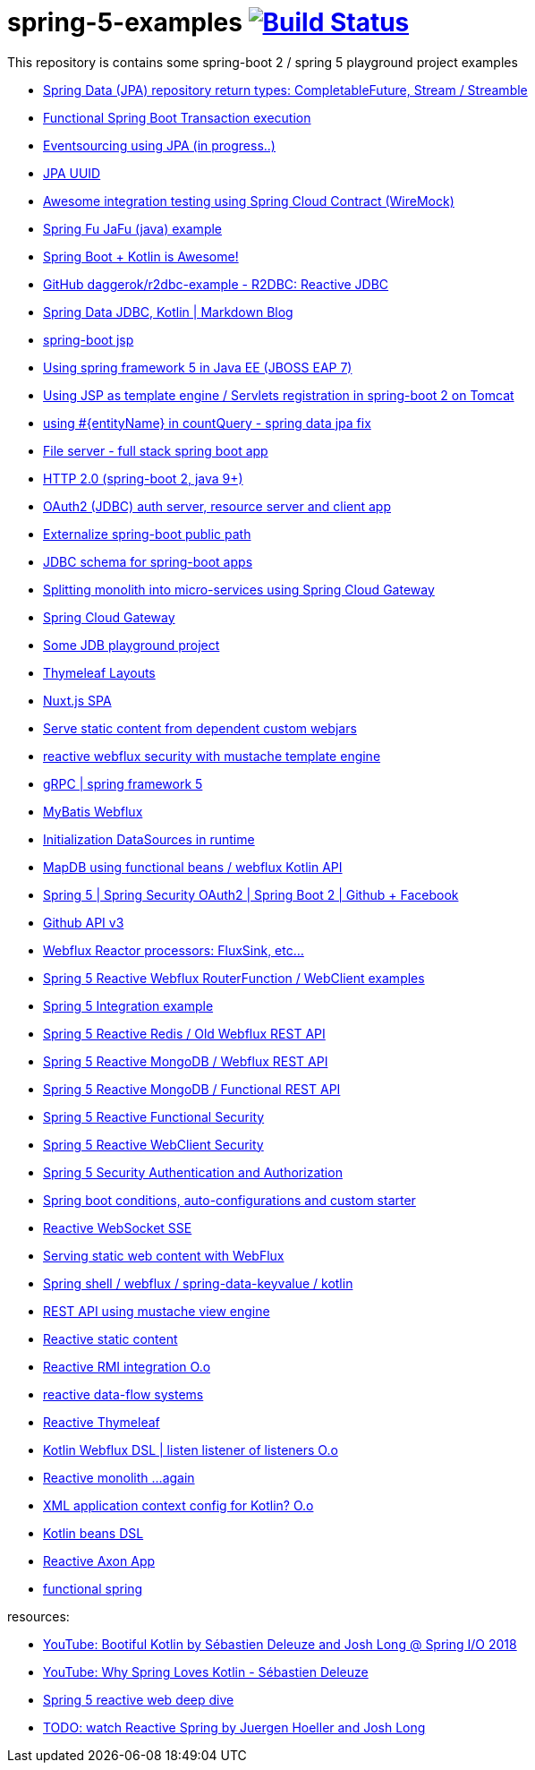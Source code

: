 = spring-5-examples image:https://travis-ci.org/daggerok/spring-5-examples.svg?branch=master["Build Status", link="https://travis-ci.org/daggerok/spring-5-examples"]

This repository is contains some spring-boot 2 / spring 5 playground project examples

- link:https://github.com/daggerok/spring-data-java8[Spring Data (JPA) repository return types: CompletableFuture, Stream / Streamble]
- link:https://github.com/daggerok/functional-spring-boot-transaction[Functional Spring Boot Transaction execution]
- link:https://github.com/daggerok/webflux-cqrs-es[Eventsourcing using JPA (in progress..)]
- link:https://github.com/daggerok/jpa-uuid[JPA UUID]
- link:https://github.com/daggerok/spring-boot-wiremock-example[Awesome integration testing using Spring Cloud Contract (WireMock)]
- link:https://github.com/daggerok/spring-fu-jafu-example[Spring Fu JaFu (java) example]
- link:./awesome-kotlin/[Spring Boot + Kotlin is Awesome!]
- link:https://github.com/daggerok/r2dbc-example[GitHub daggerok/r2dbc-example - R2DBC: Reactive JDBC]
- link:./makrdown-blog/[Spring Data JDBC, Kotlin | Markdown Blog]
- link:./boot-jsp/[spring-boot jsp]
- link:./spring-ee/[Using spring framework 5 in Java EE (JBOSS EAP 7)]
- link:./js/[Using JSP as template engine / Servlets registration in spring-boot 2 on Tomcat]
- link:./spring-data-jpa-count-query-fix/[using #{entityName} in countQuery - spring data jpa fix]
- link:https://github.com/daggerok/streaming-file-server[File server - full stack spring boot app]
- link:https://github.com/daggerok/spring-boot-http2[HTTP 2.0 (spring-boot 2, java 9+)]
- link:https://github.com/daggerok/oauth2-jdbc-example[OAuth2 (JDBC) auth server, resource server and client app]
- link:https://github.com/daggerok/externalize-spring-boot-public-path[Externalize spring-boot public path]
- link:https://github.com/daggerok/spring-jdbc-h2-schema[JDBC schema for spring-boot apps]
- link:https://github.com/daggerok/spring-cloud-gateway-example[Splitting monolith into micro-services using Spring Cloud Gateway]
- link:https://github.com/daggerok/reactive-spring-cloud[Spring Cloud Gateway]
- link:https://github.com/daggerok/jdbc-playground[Some JDB playground project]
- link:https://github.com/daggerok/spring-boot-thymeleaf-layouts[Thymeleaf Layouts]
- link:https://github.com/daggerok/spring-boot-nuxt-spa[Nuxt.js SPA]
- link:https://github.com/daggerok/static-content-webjar-dependencies[Serve static content from dependent custom webjars]
- link:https://github.com/daggerok/csrf-spring-webflux-mustache[reactive webflux security with mustache template engine]
- link:https://github.com/daggerok/grpc-spring-5[gRPC | spring framework 5]
- link:https://github.com/daggerok/spring-data-mybatis[MyBatis Webflux]
- link:https://github.com/daggerok/spring-boot-runtime-datasource-initialization[Initialization DataSources in runtime]
- link:mapdb[MapDB using functional beans / webflux Kotlin API]
- link:https://github.com/daggerok/spring-security-examples/tree/master/spring-5-security-oauth2[Spring 5 | Spring Security OAuth2 | Spring Boot 2 | Github + Facebook]
- link:github-api-v3-gateway/[Github API v3]
- link:reactor-processors/[Webflux Reactor processors: FluxSink, etc...]
- link:functional-spring/[Spring 5 Reactive Webflux RouterFunction / WebClient examples]
- link:spring-integration-5-example/[Spring 5 Integration example]
- link:reactive-webflux-spring-data-redis/[Spring 5 Reactive Redis / Old Webflux REST API]
- link:reactive-mongo-webflux/[Spring 5 Reactive MongoDB / Webflux REST API]
- link:reactive-mongo-webflux-functional/[Spring 5 Reactive MongoDB / Functional REST API]
- link:reactive-functional-security/[Spring 5 Reactive Functional Security]
- link:reactive-security-client/[Spring 5 Reactive WebClient Security]
- link:reactive-security-auth/[Spring 5 Security Authentication and Authorization]
- link:spring-boot-under-the-hood/[Spring boot conditions, auto-configurations and custom starter]
- link:reactive-websocket-sse/[Reactive WebSocket SSE]
- link:webflux-static-content/[Serving static web content with WebFlux]
- link:spring-shell/[Spring shell / webflux / spring-data-keyvalue / kotlin]
- link:mustache-json/[REST API using mustache view engine]
- link:reactive-ngrx/[Reactive static content]
- link:rmi/[Reactive RMI integration O.o]
- link:https://github.com/daggerok/reactive-data-flow-systems/[reactive data-flow systems]
- link:thymeleaf-webflux/[Reactive Thymeleaf]
- link:listener-of-listener/[Kotlin Webflux DSL | listen listener of listeners O.o]
- link:monolith/[Reactive monolith ...again]
- link:xml-wtf/[XML application context config for Kotlin? O.o]
- link:kotlin-beans-dsl/[Kotlin beans DSL]
- link:axon-lock/[Reactive Axon App]
- link:https://github.com/daggerok/functional-spring[functional spring]

resources:

- link:https://www.youtube.com/watch?v=btNIey_2Zdw[YouTube: Bootiful Kotlin by Sébastien Deleuze and Josh Long @ Spring I/O 2018]
- link:https://www.youtube.com/watch?v=8yHc0beE164[YouTube: Why Spring Loves Kotlin - Sébastien Deleuze]
- link:https://www.brighttalk.com/webcast/14893/263393[Spring 5 reactive web deep dive]
- link:https://www.youtube.com/watch?v=TZUZgU6rsNY[TODO: watch Reactive Spring by Juergen Hoeller and Josh Long]
